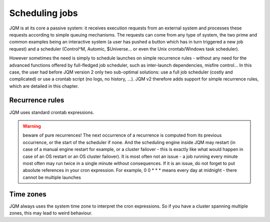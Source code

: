 Scheduling jobs
######################

JQM is at its core a  passive system: it receives execution requests from an external system and processes these requests according to simple queuing mechanisms.
The requests can come from any type of system, the two prime and common examples being an interactive system (a user has pushed a button which has in turn triggered a new job request)
and a scheduler (Control^M, Automic, $Universe... or even the Unix crontab/Windows task scheduler).

However sometimes the need is simply to schedule launches on simple recurrence rules - without any need for the advanced functions offered by full-fledged job scheduler, such as inter-launch dependencies, misfire control...
In this case, the user had before JQM version 2 only two sub-optimal solutions: use a full job scheduler (costly and complicated) or use a crontab script (no logs, no history, ...). 
JQM v2 therefore adds support for simple recurrence rules, which are detailed in this chapter.

Recurrence rules
******************

JQM uses standard crontab expressions. 





.. warning:: beware of pure recurrences! The next occurrence of a recurrence is computed from its previous occurrence, or the start of the scheduler if none. And the scheduling engine inside JQM
   may restart (in case of a manual engine restart for example, or a cluster failover - this is exactly like what would happen in case of an OS restart or an OS cluster failover). It is most 
   often not an issue - a job running every minute most often may run twice in a single minute without consequences. If it is an issue, do not forget to put absolute references in your cron 
   expression. For example, 0 0 * * * means every day at midnight - there cannot be multiple launches
   
   
Time zones
**************

JQM always uses the system time zone to interpret the cron expressions. So if you have a cluster spanning multiple zones, this may lead to weird behaviour.